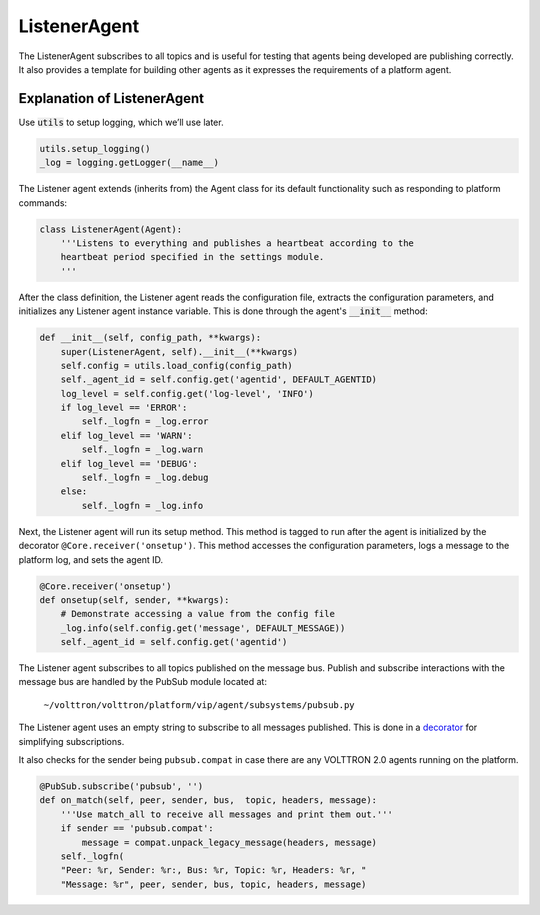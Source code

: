 .. _ListenerAgent:

ListenerAgent
-------------

The ListenerAgent subscribes to all topics and is useful for testing
that agents being developed are publishing correctly. It also provides a
template for building other agents as it expresses the requirements of a
platform agent.

Explanation of ListenerAgent
~~~~~~~~~~~~~~~~~~~~~~~~~~~~

Use :code:`utils` to setup logging, which we’ll use later.

.. code-block:: python

    utils.setup_logging()
    _log = logging.getLogger(__name__)


The Listener agent extends (inherits from) the Agent class for its
default functionality such as responding to platform commands:

.. code-block:: python

    class ListenerAgent(Agent):
        '''Listens to everything and publishes a heartbeat according to the
        heartbeat period specified in the settings module.
        '''

After the class definition, the Listener agent reads the configuration
file, extracts the configuration parameters, and initializes any
Listener agent instance variable. This is done through the agent's :code:`__init__`
method:

.. code-block:: python

    def __init__(self, config_path, **kwargs):
        super(ListenerAgent, self).__init__(**kwargs)
        self.config = utils.load_config(config_path)
        self._agent_id = self.config.get('agentid', DEFAULT_AGENTID)
        log_level = self.config.get('log-level', 'INFO')
        if log_level == 'ERROR':
            self._logfn = _log.error
        elif log_level == 'WARN':
            self._logfn = _log.warn
        elif log_level == 'DEBUG':
            self._logfn = _log.debug
        else:
            self._logfn = _log.info

Next, the Listener agent will run its setup method. This method is
tagged to run after the agent is initialized by the decorator
``@Core.receiver('onsetup')``. This method accesses the configuration
parameters, logs a message to the platform log, and sets the agent ID.

.. code-block:: python

    @Core.receiver('onsetup')
    def onsetup(self, sender, **kwargs):
        # Demonstrate accessing a value from the config file
        _log.info(self.config.get('message', DEFAULT_MESSAGE))
        self._agent_id = self.config.get('agentid')

The Listener agent subscribes to all topics published on the message
bus. Publish and subscribe interactions with the message bus are handled by
the PubSub module located at:

    ``~/volttron/volttron/platform/vip/agent/subsystems/pubsub.py``

The Listener agent uses an empty string to subscribe to all messages
published. This is done in a
`decorator <http://en.wikipedia.org/wiki/Python_syntax_and_semantics#Decorators>`__
for simplifying subscriptions.

It also checks for the sender being ``pubsub.compat`` in case there are
any VOLTTRON 2.0 agents running on the platform.

.. code-block:: python

    @PubSub.subscribe('pubsub', '')
    def on_match(self, peer, sender, bus,  topic, headers, message):
        '''Use match_all to receive all messages and print them out.'''
        if sender == 'pubsub.compat':
            message = compat.unpack_legacy_message(headers, message)
        self._logfn(
        "Peer: %r, Sender: %r:, Bus: %r, Topic: %r, Headers: %r, "
        "Message: %r", peer, sender, bus, topic, headers, message)


